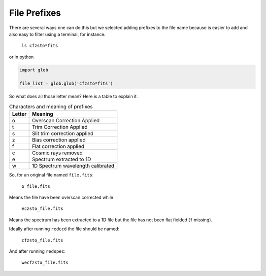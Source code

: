 .. _file-prefixes:

File Prefixes
*************

There are several ways one can do this but we selected adding prefixes to the
file name because is easier to add and also easy to filter using a terminal,
for instance.

  ``ls cfzsto*fits``

or in python

.. code-block:: python

  import glob

  file_list = glob.glob('cfzsto*fits')

So what does all those letter mean? Here is a table to explain it.

.. _table-prefixes:

.. table:: Characters and meaning of prefixes

    ======== ==================================
     Letter   Meaning
    ======== ==================================
     o        Overscan Correction Applied
     t        Trim Correction Applied
     s        Slit trim correction applied
     z        Bias correction applied
     f        Flat correction applied
     c        Cosmic rays removed
     e        Spectrum extracted to 1D
     w        1D Spectrum wavelength calibrated
    ======== ==================================
   

So, for an original file named ``file.fits``:

  ``o_file.fits``

Means the file have been overscan corrected while

  ``eczsto_file.fits``

Means the spectrum has been extracted to a 1D  file but the file has not been
flat fielded (``f`` missing).

Ideally after running ``redccd`` the file should be named:

  ``cfzsto_file.fits``

And after running ``redspec``:

  ``wecfzsto_file.fits``
